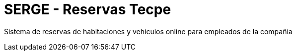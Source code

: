 = SERGE - Reservas Tecpe

Sistema de reservas de habitaciones y vehiculos online para empleados de la compañia
